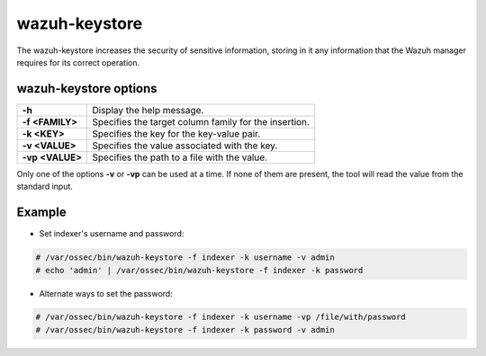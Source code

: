 .. Copyright (C) 2015, Wazuh, Inc.

.. meta::
  :description: Tool where sensitive configuration data can be securely stored, including any information that the Wazuh manager daemons/tools need for their work.

.. _wazuh-keystore:

wazuh-keystore
==============

The wazuh-keystore increases the security of sensitive information, storing in it any information that the Wazuh manager requires for its correct operation.

wazuh-keystore options
----------------------

+------------------------+---------------------------------------------------------+
| **-h**                 | Display the help message.                               |
+------------------------+---------------------------------------------------------+
| **-f <FAMILY>**        | Specifies the target column family for the insertion.   |
+------------------------+---------------------------------------------------------+
| **-k <KEY>**           | Specifies the key for the key-value pair.               |
+------------------------+---------------------------------------------------------+
| **-v <VALUE>**         | Specifies the value associated with the key.            |
+------------------------+---------------------------------------------------------+
| **-vp <VALUE>**        | Specifies the path to a file with the value.            |
+------------------------+---------------------------------------------------------+

Only one of the options **-v** or **-vp** can be used at a time.
If none of them are present, the tool will read the value from the standard input.


Example
-------
* Set indexer's username and password:

.. code-block:: console

    # /var/ossec/bin/wazuh-keystore -f indexer -k username -v admin
    # echo 'admin' | /var/ossec/bin/wazuh-keystore -f indexer -k password


* Alternate ways to set the password:

.. code-block:: console

    # /var/ossec/bin/wazuh-keystore -f indexer -k username -vp /file/with/password
    # /var/ossec/bin/wazuh-keystore -f indexer -k password -v admin
